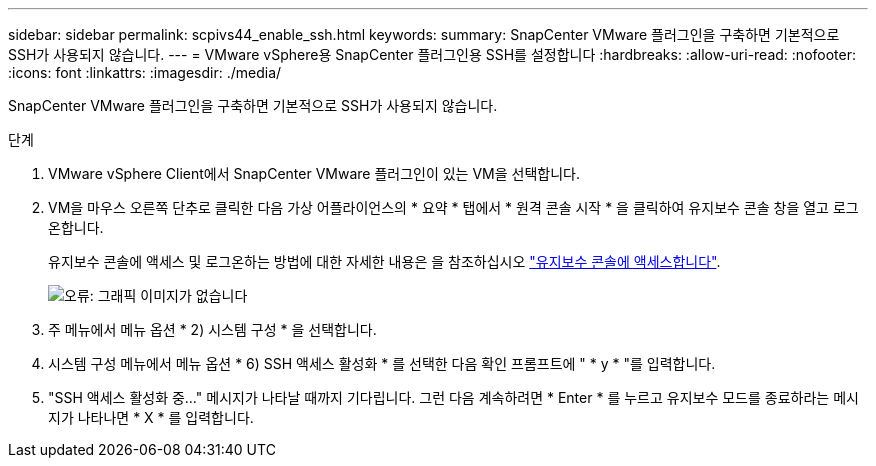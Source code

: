 ---
sidebar: sidebar 
permalink: scpivs44_enable_ssh.html 
keywords:  
summary: SnapCenter VMware 플러그인을 구축하면 기본적으로 SSH가 사용되지 않습니다. 
---
= VMware vSphere용 SnapCenter 플러그인용 SSH를 설정합니다
:hardbreaks:
:allow-uri-read: 
:nofooter: 
:icons: font
:linkattrs: 
:imagesdir: ./media/


[role="lead"]
SnapCenter VMware 플러그인을 구축하면 기본적으로 SSH가 사용되지 않습니다.

.단계
. VMware vSphere Client에서 SnapCenter VMware 플러그인이 있는 VM을 선택합니다.
. VM을 마우스 오른쪽 단추로 클릭한 다음 가상 어플라이언스의 * 요약 * 탭에서 * 원격 콘솔 시작 * 을 클릭하여 유지보수 콘솔 창을 열고 로그온합니다.
+
유지보수 콘솔에 액세스 및 로그온하는 방법에 대한 자세한 내용은 을 참조하십시오 link:scpivs44_access_the_maintenance_console.html["유지보수 콘솔에 액세스합니다"^].

+
image:scpivs44_image11.png["오류: 그래픽 이미지가 없습니다"]

. 주 메뉴에서 메뉴 옵션 * 2) 시스템 구성 * 을 선택합니다.
. 시스템 구성 메뉴에서 메뉴 옵션 * 6) SSH 액세스 활성화 * 를 선택한 다음 확인 프롬프트에 " * y * "를 입력합니다.
. "SSH 액세스 활성화 중..." 메시지가 나타날 때까지 기다립니다. 그런 다음 계속하려면 * Enter * 를 누르고 유지보수 모드를 종료하라는 메시지가 나타나면 * X * 를 입력합니다.


